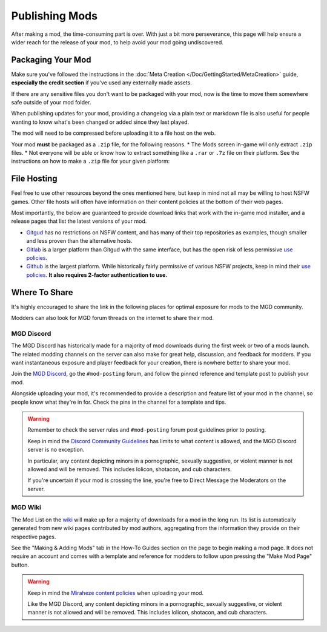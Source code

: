 **Publishing Mods**
====================

After making a mod, the time-consuming part is over. 
With just a bit more perseverance, this page will help ensure a wider reach for the release of your mod,
to help avoid your mod going undiscovered.

**Packaging Your Mod**
-----------------------

Make sure you've followed the instructions in the :doc:`Meta Creation </Doc/GettingStarted/MetaCreation>` guide, **especially the credit section** if you've used any externally made assets.

If there are any sensitive files you don't want to be packaged with your mod, now is the time to move them somewhere safe outside of your mod folder.

When publishing updates for your mod, providing a changelog via a plain text or markdown file is 
also useful for people wanting to know what's been changed or added since they last played.

The mod will need to be compressed before uploading it to a file host on the web.

Your mod **must** be packaged as a ``.zip`` file, for the following reasons.
* The Mods screen in-game will only extract ``.zip`` files.
* Not everyone will be able or know how to extract something like a ``.rar`` or ``.7z`` file on their platform.
See the instructions on how to make a ``.zip`` file for your given platform:

.. tabs::

    .. tab:: Windows

        Right-click the folder of your mod to open, click "Send", and then click "Compressed (Zipped) Folder."

    .. tab:: macOS

        Hover the folder of your mod, control-click, right-click, or tap it using two fingers, then choose Compress from the shortcut menu.
        If that renamed it to Archive.zip, be sure to rename it back to the name of your mod.

    .. tab:: Linux

        This varies per distro. On **Gnome**, right-click the folder of your mod, and select "Compress...". On **KDE**, left-click the folder of your mod, hover "Compress", then select "Compress to...". For other distros, you should see minor variants of the previous instructions, by right-clicking your mod folder, the "Compress/Create Archive" action being either in a "Send/Compress" menu or simply within the base of the context menu.

**File Hosting**
-----------------

Feel free to use other resources beyond the ones mentioned here, but keep in mind not all may be willing to host NSFW games. 
Other file hosts will often have information on their content policies at the bottom of their web pages.

Most importantly, the below are guaranteed to provide download links that work with the in-game mod installer, and a release pages that list the latest versions of your mod.

* `Gitgud <https://gitgud.io>`_ has no restrictions on NSFW content, and has many of their top repositories as examples, though smaller and less proven than the alternative hosts.
* `Gitlab <https://gitlab.com/explore/projects>`_ is a larger platform than Gitgud with the same interface, but has the open risk of less permissive `use policies <https://about.gitlab.com/handbook/legal/policies/website-terms-of-use/>`_.
* `Github <https://github.com/>`_ is the largest platform. While historically fairly permissive of various NSFW projects, keep in mind their `use policies <https://docs.github.com/en/github/site-policy/github-acceptable-use-policies>`_. **It also requires 2-factor authentication to use.**

**Where To Share**
-------------------

It's highly encouraged to share the link in the following places for optimal exposure for mods to the MGD community. 

Modders can also look for MGD forum threads on the internet to share their mod.

.. _MGDDiscord:

**MGD Discord**
""""""""""""""""

The MGD Discord has historically made for a majority of mod downloads during the first week or two of a mods launch.
The related modding channels on the server can also make for great help, discussion, and feedback for modders. 
If you want instantaneous exposure and player feedback for your creation, there is nowhere better to share your mod. 


Join the `MGD Discord <https://discord.com/invite/monstergirldreams>`_, go the ``#mod-posting`` forum, 
and follow the pinned reference and template post to publish your mod.

Alongside uploading your mod, it's recommended to provide a description and feature list of your mod in the channel, so people know what they're in for. Check the pins in the channel for a template and tips.

.. warning::

    Remember to check the server rules and ``#mod-posting`` forum post guidelines prior to posting.

    Keep in mind the `Discord Community Guidelines <https://discord.com/guidelines>`_ 
    has limits to what content is allowed, and the MGD Discord server is no exception.

    In particular, any content depicting minors in a pornographic, sexually suggestive, or violent manner is not allowed and will be removed. 
    This includes lolicon, shotacon, and cub characters.

    If you're uncertain if your mod is crossing the line, you're free to Direct Message the Moderators on the server.

**MGD Wiki**
"""""""""""""

The Mod List on the `wiki <https://monstergirldreams.miraheze.org/wiki/Category:List_Of_Mods#Making_&_Adding_Mods-0>`_ will make up for a majority of downloads for a mod in the long run. 
Its list is automatically generated from new wiki pages contributed by mod authors, aggregating from the information they provide on their respective pages.

See the "Making & Adding Mods" tab in the How-To Guides section on the page to begin making a mod page. 
It does not require an account and comes with a template and reference for modders to follow upon pressing the "Make Mod Page" button.

.. warning::

    Keep in mind the `Miraheze content policies <https://meta.miraheze.org/wiki/Content_Policy>`_
    when uploading your mod.

    Like the MGD Discord, any content depicting minors in a pornographic, sexually suggestive, or violent manner is not allowed and will be removed. 
    This includes lolicon, shotacon, and cub characters.